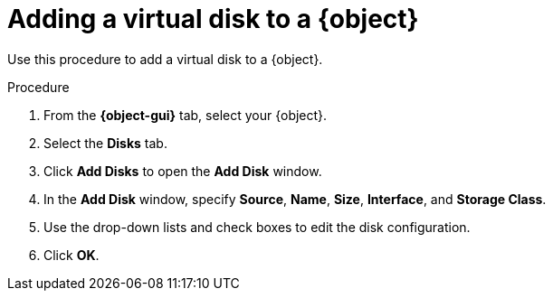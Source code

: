 // Module included in the following assemblies:
//
// * cnv/cnv_virtual_machines/cnv-edit-vms.adoc
// * cnv/cnv_vm_templates/cnv-editing-vm-template.adoc

// Establishing conditionals so content can be re-used for editing VMs
// and VM templates.

ifeval::["{context}" == "cnv-edit-vms"]
:object: virtual machine
:object-gui: Virtual Machines
endif::[]

ifeval::["{context}" == "cnv-editing-vm-template"]
:object: virtual machine template
:object-gui: Virtual Machine Templates
endif::[]

[id="cnv-vm-add-disk_{context}"]

= Adding a virtual disk to a {object}

Use this procedure to add a virtual disk to a {object}.

.Procedure

. From the *{object-gui}* tab, select your {object}.
. Select the *Disks* tab.
. Click *Add Disks* to open the *Add Disk* window.
. In the *Add Disk* window, specify *Source*, *Name*, *Size*, *Interface*, and *Storage Class*.
. Use the drop-down lists and check boxes to edit the disk configuration.
. Click *OK*.

// Unsetting all conditionals used in module

ifeval::["{context}" == "cnv-edit-vms"]
:object!:
:object-gui!:
endif::[]

ifeval::["{context}" == "cnv-editing-vm-template"]
:object!:
:object-gui!:
endif::[]

